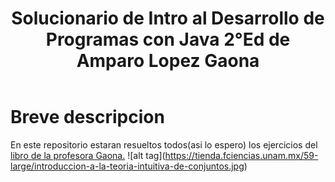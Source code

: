 #+TITLE: Solucionario de Intro al Desarrollo de Programas con Java 2°Ed de Amparo Lopez Gaona
* Breve descripcion
  En este repositorio estaran resueltos todos(asi lo espero) los ejercicios del [[http://www.fciencias.unam.mx/comunicacion/publicaciones/detalle/1][libro de la profesora Gaona.]]
 ![alt tag](https://tienda.fciencias.unam.mx/59-large/introduccion-a-la-teoria-intuitiva-de-conjuntos.jpg)

  
